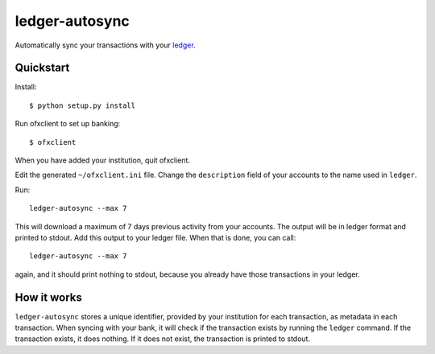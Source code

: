 =================
 ledger-autosync
=================

Automatically sync your transactions with your `ledger <http://ledger-cli.org/>`_.

Quickstart
----------

Install::

  $ python setup.py install

Run ofxclient to set up banking::

  $ ofxclient

When you have added your institution, quit ofxclient.

Edit the generated ``~/ofxclient.ini`` file. Change the
``description`` field of your accounts to the name used in ``ledger``.

Run::

  ledger-autosync --max 7

This will download a maximum of 7 days previous activity from your
accounts. The output will be in ledger format and printed to stdout.
Add this output to your ledger file. When that is done, you can call::

  ledger-autosync --max 7

again, and it should print nothing to stdout, because you already have
those transactions in your ledger.

How it works
------------

``ledger-autosync`` stores a unique identifier, provided by your
institution for each transaction, as metadata in each transaction.
When syncing with your bank, it will check if the transaction exists
by running the ``ledger`` command. If the transaction exists, it does
nothing. If it does not exist, the transaction is printed to stdout.